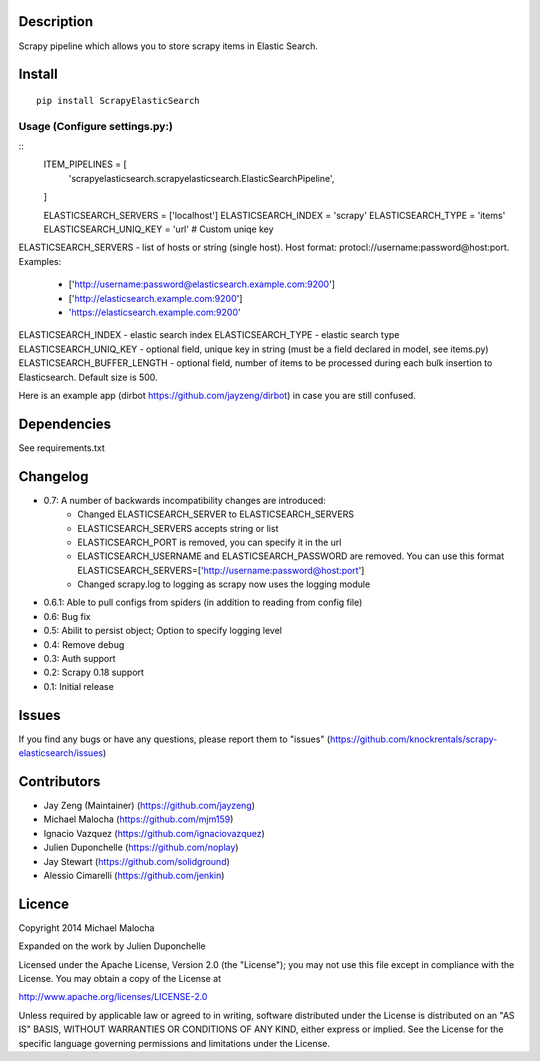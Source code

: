 Description
===========
Scrapy pipeline which allows you to store scrapy items in Elastic Search.

Install
=======
::

   pip install ScrapyElasticSearch

Usage (Configure settings.py:)
----------------------
::
   ITEM_PIPELINES = [
       'scrapyelasticsearch.scrapyelasticsearch.ElasticSearchPipeline',
   ]

   ELASTICSEARCH_SERVERS = ['localhost']
   ELASTICSEARCH_INDEX = 'scrapy'
   ELASTICSEARCH_TYPE = 'items'
   ELASTICSEARCH_UNIQ_KEY = 'url'  # Custom uniqe key

ELASTICSEARCH_SERVERS - list of hosts or string (single host). Host format: protocl://username:password@host:port.
Examples:
    - ['http://username:password@elasticsearch.example.com:9200']
    - ['http://elasticsearch.example.com:9200']
    - 'https://elasticsearch.example.com:9200'

ELASTICSEARCH_INDEX - elastic search index
ELASTICSEARCH_TYPE - elastic search type
ELASTICSEARCH_UNIQ_KEY - optional field, unique key in string (must be a field declared in model, see items.py)
ELASTICSEARCH_BUFFER_LENGTH - optional field, number of items to be processed during each bulk insertion to Elasticsearch. Default size is 500.


Here is an example app (dirbot https://github.com/jayzeng/dirbot) in case you are still confused.

Dependencies
=========
See requirements.txt

Changelog
=========

* 0.7: A number of backwards incompatibility changes are introduced:
    - Changed ELASTICSEARCH_SERVER to ELASTICSEARCH_SERVERS
    - ELASTICSEARCH_SERVERS accepts string or list
    - ELASTICSEARCH_PORT is removed, you can specify it in the url
    - ELASTICSEARCH_USERNAME and ELASTICSEARCH_PASSWORD are removed. You can use this format ELASTICSEARCH_SERVERS=['http://username:password@host:port']
    - Changed scrapy.log to logging as scrapy now uses the logging module

* 0.6.1: Able to pull configs from spiders (in addition to reading from config file)
* 0.6: Bug fix
* 0.5: Abilit to persist object; Option to specify logging level
* 0.4: Remove debug
* 0.3: Auth support
* 0.2: Scrapy 0.18 support
* 0.1: Initial release

Issues
=============
If you find any bugs or have any questions, please report them to "issues" (https://github.com/knockrentals/scrapy-elasticsearch/issues)

Contributors
=============
* Jay Zeng (Maintainer) (https://github.com/jayzeng)
* Michael Malocha (https://github.com/mjm159)
* Ignacio Vazquez (https://github.com/ignaciovazquez)
* Julien Duponchelle (https://github.com/noplay)
* Jay Stewart (https://github.com/solidground)
* Alessio Cimarelli (https://github.com/jenkin)

Licence
=======
Copyright 2014 Michael Malocha

Expanded on the work by Julien Duponchelle

Licensed under the Apache License, Version 2.0 (the "License");
you may not use this file except in compliance with the License.
You may obtain a copy of the License at

http://www.apache.org/licenses/LICENSE-2.0

Unless required by applicable law or agreed to in writing, software
distributed under the License is distributed on an "AS IS" BASIS,
WITHOUT WARRANTIES OR CONDITIONS OF ANY KIND, either express or implied.
See the License for the specific language governing permissions and
limitations under the License.
